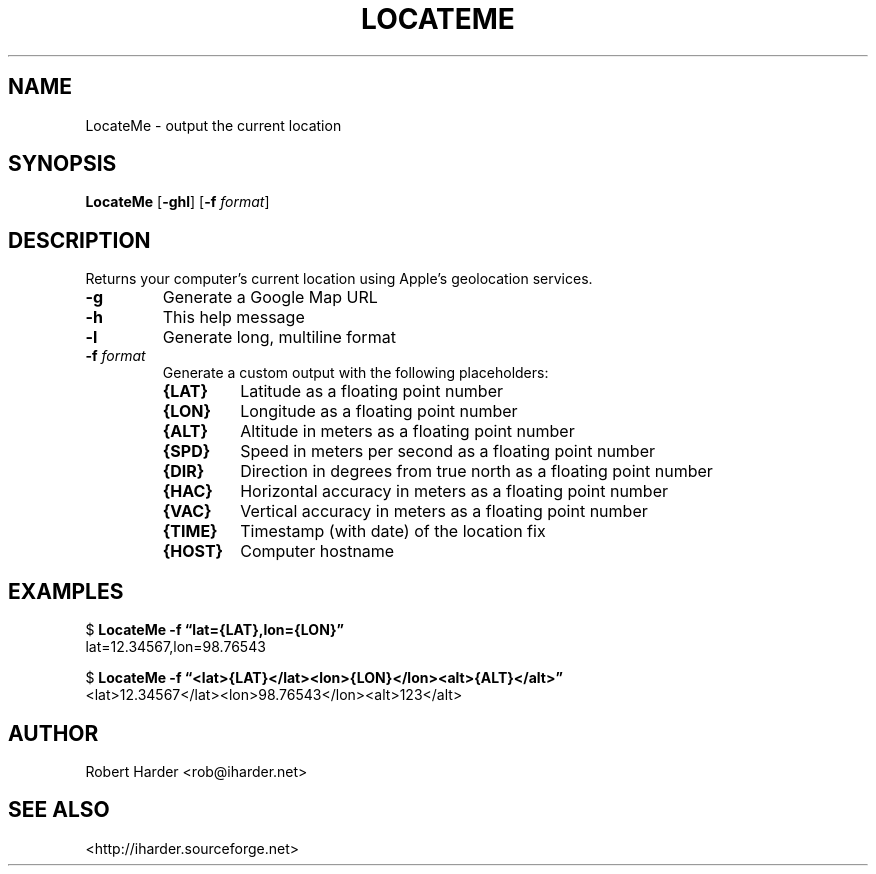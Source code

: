 .\"
.TH LOCATEME "1" "May 2016" "LocateMe 0.3" "User Commands"
.SH NAME
LocateMe \- output the current location
.SH SYNOPSIS
.B LocateMe
.RB [ \-ghl ]
.RB [ \-f
.IR format ]
.SH DESCRIPTION
Returns your computer's current location using Apple's geolocation services.
.TP
.B \-g
Generate a Google Map URL
.TP
.B \-h
This help message
.TP
.B \-l
Generate long, multiline format
.TP
.BI \-f " format
Generate a custom output with the following placeholders:
.RS
.PP
.PD 0
.TP
.B {LAT}
Latitude as a floating point number
.TP
.B {LON}
Longitude as a floating point number
.TP
.B {ALT}
Altitude in meters as a floating point number
.TP
.B {SPD}
Speed in meters per second as a floating point number
.TP
.B {DIR}
Direction in degrees from true north as a floating point number
.TP
.B {HAC}
Horizontal accuracy in meters as a floating point number
.TP
.B {VAC}
Vertical accuracy in meters as a floating point number
.TP
.B {TIME}
Timestamp (with date) of the location fix
.TP
.B {HOST}
Computer hostname
.PD
.RE
.SH EXAMPLES
$
.B LocateMe \-f \*(lqlat={LAT},lon={LON}\*(rq
.br
lat=12.34567,lon=98.76543
.LP
$
.B LocateMe \-f \*(lq<lat>{LAT}</lat><lon>{LON}</lon><alt>{ALT}</alt>\*(rq
.br
<lat>12.34567</lat><lon>98.76543</lon><alt>123</alt>
.SH AUTHOR
Robert Harder <rob@iharder.net>
.SH "SEE ALSO"
<http://iharder.sourceforge.net>
